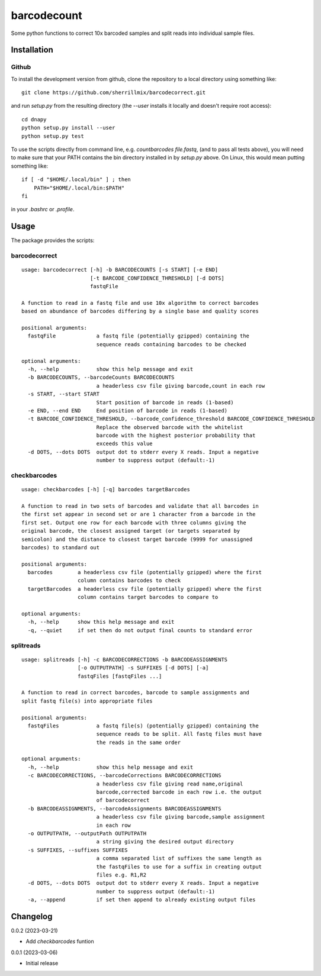 barcodecount
==========

Some python functions to correct 10x barcoded samples and split reads into individual sample files.
 
Installation
------------

Github
~~~~~~

To install the development version from github, clone the repository to a local directory using something like::

    git clone https://github.com/sherrillmix/barcodecorrect.git

and run `setup.py` from the resulting directory (the `--user` installs it locally and doesn't require root access)::

  cd dnapy
  python setup.py install --user
  python setup.py test

To use the scripts directly from command line, e.g. `countbarcodes file.fastq`, (and to pass all tests above), you will need to make sure that your PATH contains the bin directory installed in by `setup.py` above. On Linux, this would mean putting something like::

   if [ -d "$HOME/.local/bin" ] ; then
       PATH="$HOME/.local/bin:$PATH"
   fi

in your `.bashrc` or `.profile`.

Usage
-----
The package provides the scripts:

barcodecorrect
~~~~

::
  
  usage: barcodecorrect [-h] -b BARCODECOUNTS [-s START] [-e END]
                        [-t BARCODE_CONFIDENCE_THRESHOLD] [-d DOTS]
                        fastqFile
  
  A function to read in a fastq file and use 10x algorithm to correct barcodes
  based on abundance of barcodes differing by a single base and quality scores
  
  positional arguments:
    fastqFile             a fastq file (potentially gzipped) containing the
                          sequence reads containing barcodes to be checked
  
  optional arguments:
    -h, --help            show this help message and exit
    -b BARCODECOUNTS, --barcodeCounts BARCODECOUNTS
                          a headerless csv file giving barcode,count in each row
    -s START, --start START
                          Start position of barcode in reads (1-based)
    -e END, --end END     End position of barcode in reads (1-based)
    -t BARCODE_CONFIDENCE_THRESHOLD, --barcode_confidence_threshold BARCODE_CONFIDENCE_THRESHOLD
                          Replace the observed barcode with the whitelist
                          barcode with the highest posterior probability that
                          exceeds this value
    -d DOTS, --dots DOTS  output dot to stderr every X reads. Input a negative
                          number to suppress output (default:-1)
  
checkbarcodes
~~~~

::
  
  usage: checkbarcodes [-h] [-q] barcodes targetBarcodes
  
  A function to read in two sets of barcodes and validate that all barcodes in
  the first set appear in second set or are 1 character from a barcode in the
  first set. Output one row for each barcode with three columns giving the
  original barcode, the closest assigned target (or targets separated by
  semicolon) and the distance to closest target barcode (9999 for unassigned
  barcodes) to standard out
  
  positional arguments:
    barcodes        a headerless csv file (potentially gzipped) where the first
                    column contains barcodes to check
    targetBarcodes  a headerless csv file (potentially gzipped) where the first
                    column contains target barcodes to compare to
  
  optional arguments:
    -h, --help      show this help message and exit
    -q, --quiet     if set then do not output final counts to standard error
  
splitreads
~~~~

::
  
  usage: splitreads [-h] -c BARCODECORRECTIONS -b BARCODEASSIGNMENTS
                    [-o OUTPUTPATH] -s SUFFIXES [-d DOTS] [-a]
                    fastqFiles [fastqFiles ...]
  
  A function to read in correct barcodes, barcode to sample assignments and
  split fastq file(s) into appropriate files
  
  positional arguments:
    fastqFiles            a fastq file(s) (potentially gzipped) containing the
                          sequence reads to be split. All fastq files must have
                          the reads in the same order
  
  optional arguments:
    -h, --help            show this help message and exit
    -c BARCODECORRECTIONS, --barcodeCorrections BARCODECORRECTIONS
                          a headerless csv file giving read name,original
                          barcode,corrected barcode in each row i.e. the output
                          of barcodecorrect
    -b BARCODEASSIGNMENTS, --barcodeAssignments BARCODEASSIGNMENTS
                          a headerless csv file giving barcode,sample assignment
                          in each row
    -o OUTPUTPATH, --outputPath OUTPUTPATH
                          a string giving the desired output directory
    -s SUFFIXES, --suffixes SUFFIXES
                          a comma separated list of suffixes the same length as
                          the fastqFiles to use for a suffix in creating output
                          files e.g. R1,R2
    -d DOTS, --dots DOTS  output dot to stderr every X reads. Input a negative
                          number to suppress output (default:-1)
    -a, --append          if set then append to already existing output files
  

Changelog
---------
0.0.2 (2023-03-21)

* Add `checkbarcodes` funtion


0.0.1 (2023-03-06)

* Initial release





